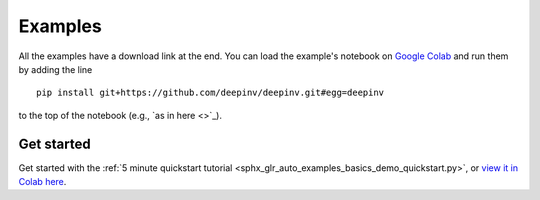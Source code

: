 .. _examples:

Examples
========

All the examples have a download link at the end. You can load the example's notebook on
`Google Colab <https://colab.research.google.com/>`_ and run them by adding the line

::

    pip install git+https://github.com/deepinv/deepinv.git#egg=deepinv

to the top of the notebook
(e.g., `as in here <>`_).

Get started
~~~~~~~~~~~

Get started with the :ref:`5 minute quickstart tutorial <sphx_glr_auto_examples_basics_demo_quickstart.py>`,
or `view it in Colab here <https://colab.research.google.com/drive/11YKc_fq4VS70fL8mFzmWgWpZJ7iTE9tI?usp=sharing>`_.